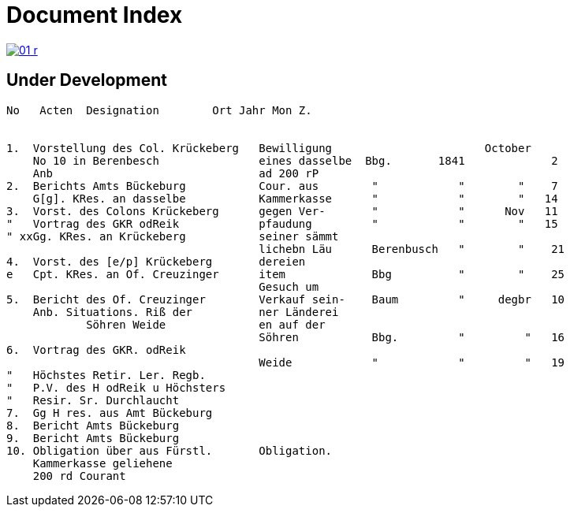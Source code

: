 = Document Index 
:page-role: wide

image::01-r.png[link=self]

== Under Development


....
No   Acten  Designation        Ort Jahr Mon Z.


1.  Vorstellung des Col. Krückeberg   Bewilligung                       October
    No 10 in Berenbesch               eines dasselbe  Bbg.       1841             2
    Anb                               ad 200 rP                 
2.  Berichts Amts Bückeburg           Cour. aus        "            "        "    7  
    G[g]. KRes. an dasselbe           Kammerkasse      "            "        "   14
3.  Vorst. des Colons Krückeberg      gegen Ver-       "            "      Nov   11    
"   Vortrag des GKR odReik            pfaudung         "            "        "   15   
" xxGg. KRes. an Krückeberg           seiner sämmt    
                                      lichebn Läu      Berenbusch   "        "    21
4.  Vorst. des [e/p] Krückeberg       dereien         
e   Cpt. KRes. an Of. Creuzinger      item             Bbg          "        "    25   
                                      Gesuch um 
5.  Bericht des Of. Creuzinger        Verkauf sein-    Baum         "     degbr   10
    Anb. Situations. Riß der          ner Länderei   
            Söhren Weide              en auf der
                                      Söhren           Bbg.         "         "   16
6.  Vortrag des GKR. odReik           
                                      Weide            "            "         "   19
"   Höchstes Retir. Ler. Regb.  
"   P.V. des H odReik u Höchsters
"   Resir. Sr. Durchlaucht
7.  Gg H res. aus Amt Bückeburg
8.  Bericht Amts Bückeburg
9.  Bericht Amts Bückeburg
10. Obligation über aus Fürstl.       Obligation.
    Kammerkasse geliehene
    200 rd Courant













....
